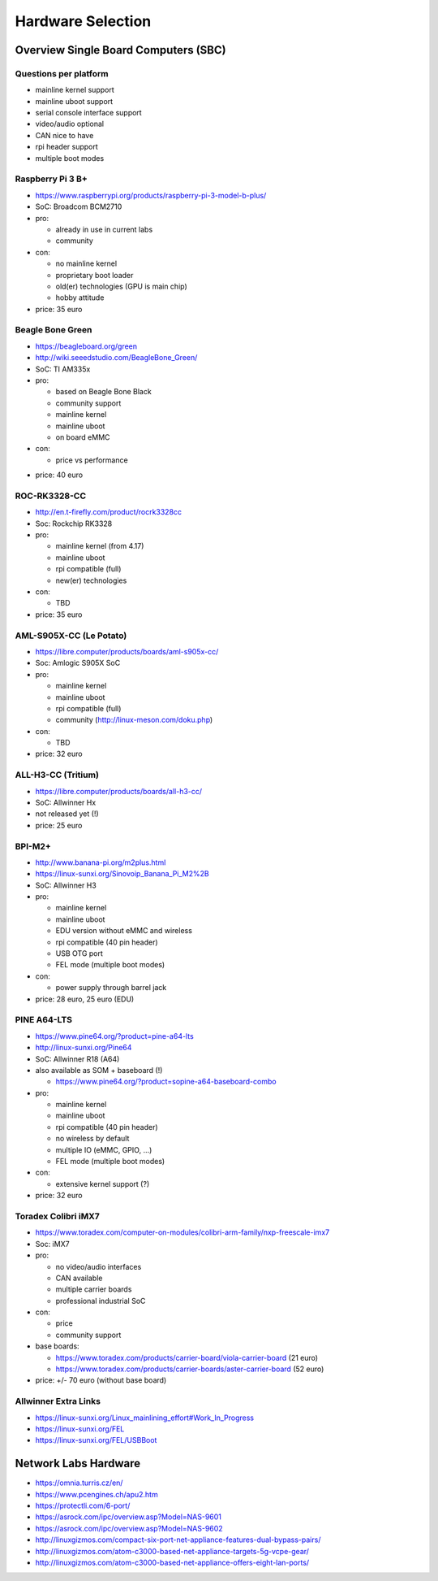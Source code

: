 Hardware Selection
==================


Overview Single Board Computers (SBC)
-------------------------------------


Questions per platform
~~~~~~~~~~~~~~~~~~~~~~

* mainline kernel support
* mainline uboot support
* serial console interface support
* video/audio optional
* CAN nice to have
* rpi header support
* multiple boot modes



Raspberry Pi 3 B+
~~~~~~~~~~~~~~~~~
* https://www.raspberrypi.org/products/raspberry-pi-3-model-b-plus/
* SoC: Broadcom BCM2710
* pro:

  - already in use in current labs
  - community

* con:

  - no mainline kernel
  - proprietary boot loader
  - old(er) technologies (GPU is main chip)
  - hobby attitude

* price: 35 euro


Beagle Bone Green
~~~~~~~~~~~~~~~~~
* https://beagleboard.org/green
* http://wiki.seeedstudio.com/BeagleBone_Green/
* SoC: TI AM335x
* pro:

  - based on Beagle Bone Black
  - community support
  - mainline kernel
  - mainline uboot
  - on board eMMC

* con:

  - price vs performance

- price: 40 euro


ROC-RK3328-CC
~~~~~~~~~~~~~
* http://en.t-firefly.com/product/rocrk3328cc
* Soc: Rockchip RK3328
* pro:

  - mainline kernel (from 4.17)
  - mainline uboot
  - rpi compatible (full)
  - new(er) technologies

* con:

  - TBD

* price: 35 euro


AML-S905X-CC (Le Potato)
~~~~~~~~~~~~~~~~~~~~~~~~
* https://libre.computer/products/boards/aml-s905x-cc/
* Soc: Amlogic S905X SoC
* pro:

  - mainline kernel
  - mainline uboot
  - rpi compatible (full)
  - community (http://linux-meson.com/doku.php)

* con:

  - TBD

* price: 32 euro


ALL-H3-CC (Tritium)
~~~~~~~~~~~~~~~~~~~
* https://libre.computer/products/boards/all-h3-cc/
* SoC: Allwinner Hx
* not released yet (!)
* price: 25 euro


BPI-M2+
~~~~~~~
* http://www.banana-pi.org/m2plus.html
* https://linux-sunxi.org/Sinovoip_Banana_Pi_M2%2B
* SoC: Allwinner H3
* pro:

  - mainline kernel
  - mainline uboot
  - EDU version without eMMC and wireless
  - rpi compatible (40 pin header)
  - USB OTG port
  - FEL mode (multiple boot modes)

* con:

  - power supply through barrel jack

* price: 28 euro, 25 euro (EDU)


PINE A64-LTS
~~~~~~~~~~~~
* https://www.pine64.org/?product=pine-a64-lts
* http://linux-sunxi.org/Pine64
* SoC: Allwinner R18 (A64)
* also available as SOM + baseboard (!)

  - https://www.pine64.org/?product=sopine-a64-baseboard-combo

* pro:

  - mainline kernel
  - mainline uboot
  - rpi compatible (40 pin header)
  - no wireless by default
  - multiple IO (eMMC, GPIO, ...)
  - FEL mode (multiple boot modes)

* con:

  - extensive kernel support (?)

* price: 32 euro


Toradex Colibri iMX7
~~~~~~~~~~~~~~~~~~~~
* https://www.toradex.com/computer-on-modules/colibri-arm-family/nxp-freescale-imx7
* Soc: iMX7
* pro:

  - no video/audio interfaces
  - CAN available
  - multiple carrier boards
  - professional industrial SoC

* con:

  - price
  - community support

* base boards:

  - https://www.toradex.com/products/carrier-board/viola-carrier-board (21 euro)
  - https://www.toradex.com/products/carrier-boards/aster-carrier-board (52 euro)

* price: +/- 70 euro (without base board)


Allwinner Extra Links
~~~~~~~~~~~~~~~~~~~~~
* https://linux-sunxi.org/Linux_mainlining_effort#Work_In_Progress
* https://linux-sunxi.org/FEL
* https://linux-sunxi.org/FEL/USBBoot


Network Labs Hardware
---------------------
* https://omnia.turris.cz/en/
* https://www.pcengines.ch/apu2.htm
* https://protectli.com/6-port/
* https://asrock.com/ipc/overview.asp?Model=NAS-9601
* https://asrock.com/ipc/overview.asp?Model=NAS-9602
* http://linuxgizmos.com/compact-six-port-net-appliance-features-dual-bypass-pairs/
* http://linuxgizmos.com/atom-c3000-based-net-appliance-targets-5g-vcpe-gear/
* http://linuxgizmos.com/atom-c3000-based-net-appliance-offers-eight-lan-ports/
